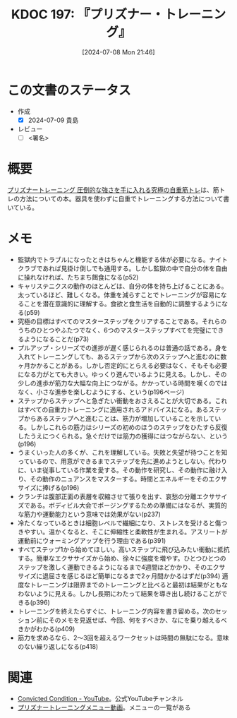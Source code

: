 :properties:
:ID: 20240708T214636
:end:
#+title:      KDOC 197: 『プリズナー・トレーニング』
#+date:       [2024-07-08 Mon 21:46]
#+filetags:   :draft:book:
#+identifier: 20240708T214636

# (denote-rename-file-using-front-matter (buffer-file-name) 0)
# (save-excursion (while (re-search-backward ":draft" nil t) (replace-match "")))
# (flush-lines "^\\#\s.+?")

# ====ポリシー。
# 1ファイル1アイデア。
# 1ファイルで内容を完結させる。
# 常にほかのエントリとリンクする。
# 自分の言葉を使う。
# 参考文献を残しておく。
# 文献メモの場合は、感想と混ぜないこと。1つのアイデアに反する
# ツェッテルカステンの議論に寄与するか
# 頭のなかやツェッテルカステンにある問いとどのようにかかわっているか
# エントリ間の接続を発見したら、接続エントリを追加する。カード間にあるリンクの関係を説明するカード。
# アイデアがまとまったらアウトラインエントリを作成する。リンクをまとめたエントリ。
# エントリを削除しない。古いカードのどこが悪いかを説明する新しいカードへのリンクを追加する。
# 恐れずにカードを追加する。無意味の可能性があっても追加しておくことが重要。

# ====永久保存メモのルール。
# 自分の言葉で書く。
# 後から読み返して理解できる。
# 他のメモと関連付ける。
# ひとつのメモにひとつのことだけを書く。
# メモの内容は1枚で完結させる。
# 論文の中に組み込み、公表できるレベルである。

# ====価値があるか。
# その情報がどういった文脈で使えるか。
# どの程度重要な情報か。
# そのページのどこが本当に必要な部分なのか。

* この文書のステータス
- 作成
  - [X] 2024-07-09 貴島
- レビュー
  - [ ] <署名>
# (progn (kill-line -1) (insert (format "  - [X] %s 貴島" (format-time-string "%Y-%m-%d"))))

# 関連をつけた。
# タイトルがフォーマット通りにつけられている。
# 内容をブラウザに表示して読んだ(作成とレビューのチェックは同時にしない)。
# 文脈なく読めるのを確認した。
# おばあちゃんに説明できる。
# いらない見出しを削除した。
# タグを適切にした。
# すべてのコメントを削除した。
* 概要
[[https://amzn.to/4bFAO9H][プリズナートレーニング 圧倒的な強さを手に入れる究極の自重筋トレ]]は、筋トレの方法についての本。器具を使わずに自重でトレーニングする方法について書いている。
* メモ
- 監獄内でトラブルになったときはちゃんと機能する体が必要になる。ナイトクラブであれば見掛け倒しでも通用する。しかし監獄の中で自分の体を自由に操れなければ、たちまち餌食になる(p52)
- キャリステニクスの動作のほとんどは、自分の体を持ち上げることにある。太っているほど、難しくなる。体重を減らすことでトレーニングが容易になることを潜在意識的に理解する。食欲と食生活を自動的に調整するようになる(p59)
- 究極の目標はすべてのマスターステップをクリアすることである。それらのうちのひとつやふたつでなく、6つのマスターステップすべてを完璧にできるようになることだ(p73)
- プルアップ・シリーズでの進捗が遅く感じられるのは普通の話である。身を入れてトレーニングしても、あるステップから次のステップへと進むのに数ヶ月かかることがある。しかし否定的にとらえる必要はなく、そもそも必要になる力がとても大きい。ゆっくり進んでいるように見える。しかし、その少しの進歩が筋力な大幅な向上につながる。かかっている時間を嘆くのではなく、小さな進歩を楽しむようにする、という(p196ページ)
- ステップからステップへと急ぎたい衝動をおさえることが大切である。これはすべての自重力トレーニングに適用されるアドバイスになる。あるステップからあるステップへと進むことは、筋力が増加していることを示している。しかしこれらの筋力はシリーズの初めのほうのステップをひたすら反復したうえにつくられる。急ぐだけでは筋力の獲得にはつながらない、という(p196)
- うまくいった人の多くが、これを理解している。失敗と失望が待つことを知っているので、用意ができるまでステップを先に進めようとしない。代わりに、いま従事している作業を愛する。その動作を研究し、その動作に融け入り、その動作のニュアンスをマスターする。時間とエネルギーをそのエクササイズに捧げる(p196)
- クランチは腹部正面の表層を収縮させて張りを出す、哀愁の分離エクササイズである。ボディビル大会でポージングするための準備にはなるが、実質的な筋力や運動能力という意味では効果がない(p237)
- 冷たくなっているときは細胞レベルで繊細になり、ストレスを受けると傷つきやすい。温かくなると、そこに伸縮性と柔軟性が生まれる。アスリートが運動前にウォーミングアップを行う理由である(p391)
- すべてステップ1から始めてほしい。高いステップに飛び込みたい衝動に抵抗する。簡単なエクササイズから始め、徐々に強度を増やす。ひとつひとつのステップを激しく運動できるようになるまで4週間ほどかかり、そのエクササイズに退屈さを感じるほど簡単になるまで2ヶ月間かかるはずだ(p394)
  適度なトレーニングは限界までのトレーニングと比べると最初は結果がともなわないように見える。しかし長期にわたって結果を導き出し続けることができる(p396)
- トレーニングを終えたらすぐに、トレーニング内容を書き留める。次のセッション前にそのメモを見返せば、今回、何をすべきか、なにを乗り越えるべきかがわかる(p409)
- 筋力を求めるなら、2〜3回を超えるワークセットは時間の無駄になる。意味のない繰り返しになる(p418)

* 関連
- [[https://www.youtube.com/@convictedcondition][Convicted Condition - YouTube]]。公式YouTubeチャンネル
- [[https://nobuchikablog.com/prisoner-training-menu/][プリズナートレーニングメニュー動画]]。メニューの一覧がある

# 関連するエントリ。なぜ関連させたか理由を書く。意味のあるつながりを意識的につくる。
# この事実は自分のこのアイデアとどう整合するか。
# この現象はあの理論でどう説明できるか。
# ふたつのアイデアは互いに矛盾するか、互いを補っているか。
# いま聞いた内容は以前に聞いたことがなかったか。
# メモ y についてメモ x はどういう意味か。
